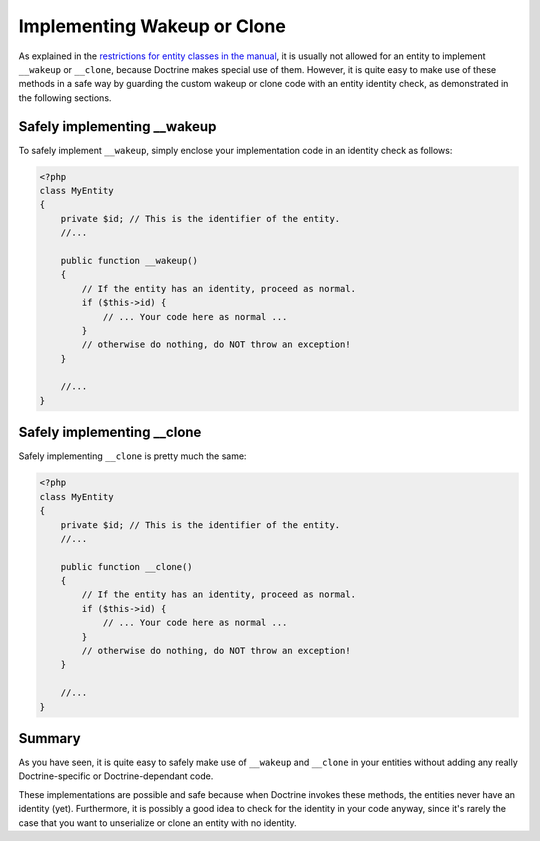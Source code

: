 Implementing Wakeup or Clone
============================

.. sectionauthor:: Roman Borschel (roman@code-factory.org)

As explained in the
`restrictions for entity classes in the manual <http://www.doctrine-project.org/documentation/manual/2_0/en/architecture#entities>`_,
it is usually not allowed for an entity to implement ``__wakeup``
or ``__clone``, because Doctrine makes special use of them.
However, it is quite easy to make use of these methods in a safe
way by guarding the custom wakeup or clone code with an entity
identity check, as demonstrated in the following sections.

Safely implementing \_\_wakeup
------------------------------

To safely implement ``__wakeup``, simply enclose your
implementation code in an identity check as follows:

.. code-block:: php

    <?php
    class MyEntity
    {
        private $id; // This is the identifier of the entity.
        //...
    
        public function __wakeup()
        {
            // If the entity has an identity, proceed as normal.
            if ($this->id) {
                // ... Your code here as normal ...
            }
            // otherwise do nothing, do NOT throw an exception!
        }
    
        //...
    }

Safely implementing \_\_clone
-----------------------------

Safely implementing ``__clone`` is pretty much the same:

.. code-block:: php

    <?php
    class MyEntity
    {
        private $id; // This is the identifier of the entity.
        //...
    
        public function __clone()
        {
            // If the entity has an identity, proceed as normal.
            if ($this->id) {
                // ... Your code here as normal ...
            }
            // otherwise do nothing, do NOT throw an exception!
        }
    
        //...
    }

Summary
-------

As you have seen, it is quite easy to safely make use of
``__wakeup`` and ``__clone`` in your entities without adding any
really Doctrine-specific or Doctrine-dependant code.

These implementations are possible and safe because when Doctrine
invokes these methods, the entities never have an identity (yet).
Furthermore, it is possibly a good idea to check for the identity
in your code anyway, since it's rarely the case that you want to
unserialize or clone an entity with no identity.


